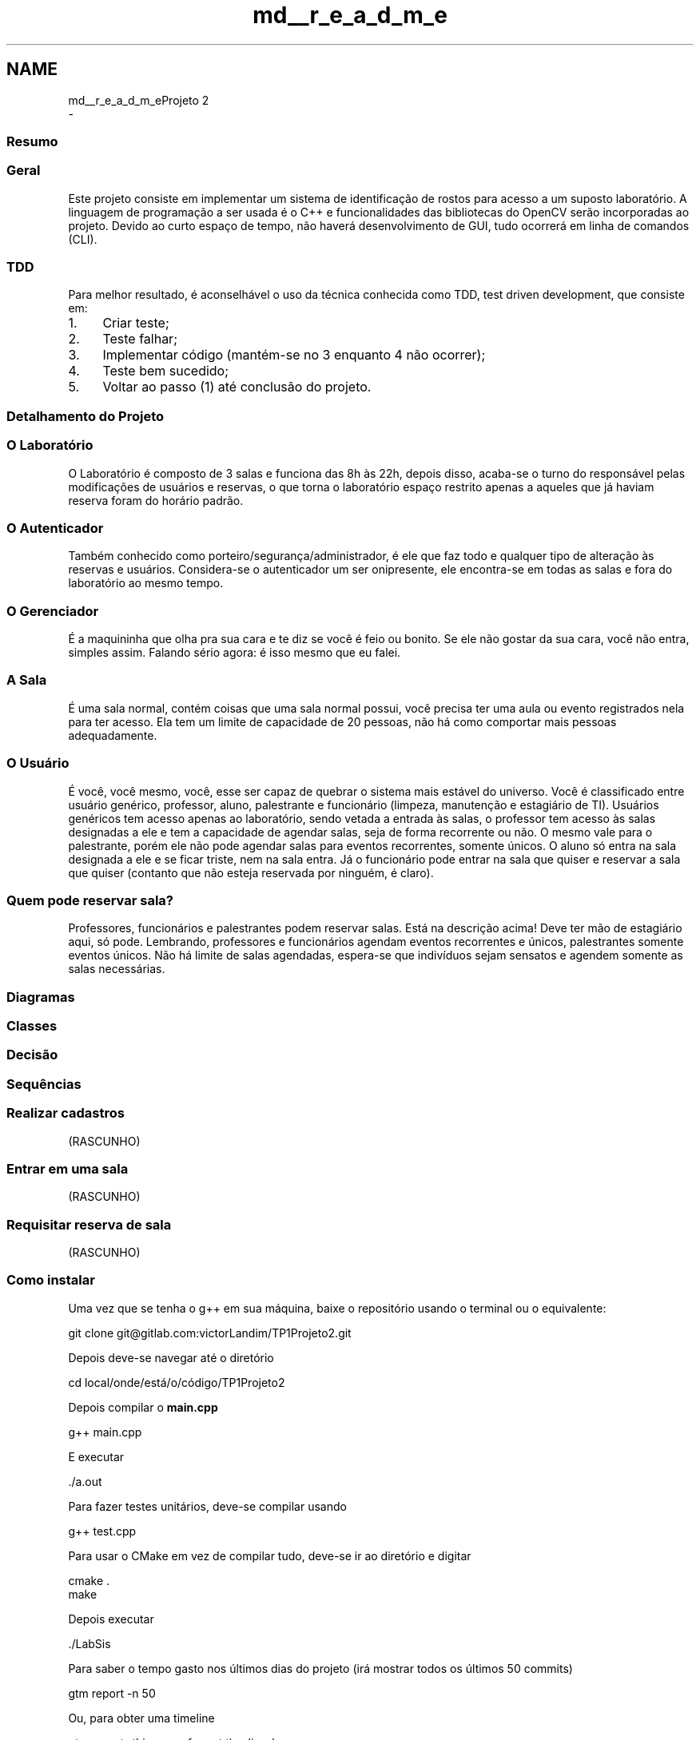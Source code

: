 .TH "md__r_e_a_d_m_e" 3 "Sun Jul 2 2017" "Projeto TP1" \" -*- nroff -*-
.ad l
.nh
.SH NAME
md__r_e_a_d_m_eProjeto 2 
 \- 
.SS "Resumo"
.PP
.SS "Geral"
.PP
Este projeto consiste em implementar um sistema de identificação de rostos para acesso a um suposto laboratório\&. A linguagem de programação a ser usada é o C++ e funcionalidades das bibliotecas do OpenCV serão incorporadas ao projeto\&. Devido ao curto espaço de tempo, não haverá desenvolvimento de GUI, tudo ocorrerá em linha de comandos (CLI)\&.
.PP
.SS "TDD"
.PP
Para melhor resultado, é aconselhável o uso da técnica conhecida como TDD, test driven development, que consiste em:
.IP "1." 4
Criar teste;
.IP "2." 4
Teste falhar;
.IP "3." 4
Implementar código (mantém-se no 3 enquanto 4 não ocorrer);
.IP "4." 4
Teste bem sucedido;
.IP "5." 4
Voltar ao passo (1) até conclusão do projeto\&.
.PP
.PP
.SS "Detalhamento do Projeto"
.PP
.SS "O Laboratório"
.PP
O Laboratório é composto de 3 salas e funciona das 8h às 22h, depois disso, acaba-se o turno do responsável pelas modificações de usuários e reservas, o que torna o laboratório espaço restrito apenas a aqueles que já haviam reserva foram do horário padrão\&.
.PP
.SS "O \fBAutenticador\fP"
.PP
Também conhecido como porteiro/segurança/administrador, é ele que faz todo e qualquer tipo de alteração às reservas e usuários\&. Considera-se o autenticador um ser onipresente, ele encontra-se em todas as salas e fora do laboratório ao mesmo tempo\&.
.PP
.SS "O \fBGerenciador\fP"
.PP
É a maquininha que olha pra sua cara e te diz se você é feio ou bonito\&. Se ele não gostar da sua cara, você não entra, simples assim\&. Falando sério agora: é isso mesmo que eu falei\&.
.PP
.SS "A \fBSala\fP"
.PP
É uma sala normal, contém coisas que uma sala normal possui, você precisa ter uma aula ou evento registrados nela para ter acesso\&. Ela tem um limite de capacidade de 20 pessoas, não há como comportar mais pessoas adequadamente\&.
.PP
.SS "O Usuário"
.PP
É você, você mesmo, você, esse ser capaz de quebrar o sistema mais estável do universo\&. Você é classificado entre usuário genérico, professor, aluno, palestrante e funcionário (limpeza, manutenção e estagiário de TI)\&. Usuários genéricos tem acesso apenas ao laboratório, sendo vetada a entrada às salas, o professor tem acesso às salas designadas a ele e tem a capacidade de agendar salas, seja de forma recorrente ou não\&. O mesmo vale para o palestrante, porém ele não pode agendar salas para eventos recorrentes, somente únicos\&. O aluno só entra na sala designada a ele e se ficar triste, nem na sala entra\&. Já o funcionário pode entrar na sala que quiser e reservar a sala que quiser (contanto que não esteja reservada por ninguém, é claro)\&.
.PP
.SS "Quem pode reservar sala?"
.PP
Professores, funcionários e palestrantes podem reservar salas\&. Está na descrição acima! Deve ter mão de estagiário aqui, só pode\&. Lembrando, professores e funcionários agendam eventos recorrentes e únicos, palestrantes somente eventos únicos\&. Não há limite de salas agendadas, espera-se que indivíduos sejam sensatos e agendem somente as salas necessárias\&.
.PP
.SS "Diagramas"
.PP
.SS "Classes"
.PP
.PP
.SS "Decisão"
.PP
.PP
.SS "Sequências"
.PP
.SS "Realizar cadastros"
.PP
(RASCUNHO) 
.PP
.SS "Entrar em uma sala"
.PP
(RASCUNHO) 
.PP
.SS "Requisitar reserva de sala"
.PP
(RASCUNHO) 
.PP
.SS "Como instalar"
.PP
Uma vez que se tenha o g++ em sua máquina, baixe o repositório usando o terminal ou o equivalente: 
.PP
.nf
git clone git@gitlab\&.com:victorLandim/TP1Projeto2\&.git

.fi
.PP
.PP
Depois deve-se navegar até o diretório 
.PP
.nf
cd local/onde/está/o/código/TP1Projeto2

.fi
.PP
.PP
Depois compilar o \fBmain\&.cpp\fP 
.PP
.nf
g++ main\&.cpp

.fi
.PP
.PP
E executar 
.PP
.nf
\&./a\&.out

.fi
.PP
.PP
Para fazer testes unitários, deve-se compilar usando 
.PP
.nf
g++ test\&.cpp

.fi
.PP
.PP
Para usar o CMake em vez de compilar tudo, deve-se ir ao diretório e digitar 
.PP
.nf
cmake \&.
make

.fi
.PP
.PP
Depois executar 
.PP
.nf
\&./LabSis

.fi
.PP
.PP
Para saber o tempo gasto nos últimos dias do projeto (irá mostrar todos os últimos 50 commits) 
.PP
.nf
gtm report -n 50

.fi
.PP
.PP
Ou, para obter uma timeline 
.PP
.nf
gtm report -this-year -format timeline-hours

.fi
.PP
 
.SS "Bibliotecas externas"
.PP
.SS "Git Time Metric"
.PP
.IP "\(bu" 2
GTM é usado para registrar o tempo gasto em cada arquivo e no total, útil para ter noção de onde a equipe está focando mais\&. Ele é leve, automático e há plugin para a maioria dos editores de texto\&. There is no need to remember to start and stop timers\&. It runs on occasion to capture activity triggered by your editor\&. The time metrics are stored locally with the git repository as Git notes and can be pushed to the remote repository\&.
.PP
.PP
Repositório: https://github.com/git-time-metric/gtm
.PP
.SS "Catch Unit Testing (LEIAM)"
.PP
.IP "\(bu" 2
What's the Catch?
.PP
.PP
Catch significa C++ Automated Test Cases in Headers e é uma framework de testes automatizada\&. Funciona pra C, C++ e Objective-C\&. Ela é implementada inteiramente em header file\&. Muito easy de usar\&.
.PP
.IP "\(bu" 2
Básico https://github.com/philsquared/Catch/blob/master/docs/tutorial.md
.IP "\(bu" 2
Para acelerar a compilação dos unit tests (bem provável que não cheguemos a precisar) https://github.com/philsquared/Catch/blob/master/docs/slow-compiles.md
.PP
.PP
Repositório: https://github.com/philsquared/Catch
.PP
.SS "JSON for Modern C++"
.PP
Design Goals:
.IP "\(bu" 2
Serious Testing (they use Catch too);
.IP "\(bu" 2
Intuitive Syntax;
.IP "\(bu" 2
Trivial integration (just add json\&.hpp and you're ready to go)\&.
.PP
.PP
Repositório: https://github.com/nlohmann/json
.PP
.SS "TODO:"
.PP
.IP "\(bu" 2
[x] Criar diagrama de classe (Alexandre);
.IP "\(bu" 2
[ ] Verificar diagrama de classes (Caio);
.IP "\(bu" 2
[x] Criar diagrama de sequências (Alexandre);
.IP "\(bu" 2
[ ] Verificar diagrama de sequências (Caio);
.IP "\(bu" 2
[ ] DOING - Implementar unit tests (Alexandre, Caio e Victor);
.IP "  \(bu" 4
[x] Classe \fBGerenciador\fP
.IP "  \(bu" 4
[x] Classe Usuário
.IP "  \(bu" 4
[x] Classe \fBAutenticador\fP
.IP "  \(bu" 4
[x] Classe \fBDia\fP
.IP "  \(bu" 4
[x] Classe \fBSemana\fP
.IP "  \(bu" 4
[x] Classe \fBSala\fP
.IP "  \(bu" 4
[ ] Classe Laboratório
.IP "  \(bu" 4
[ ] Classe Banco de Dados
.PP

.IP "\(bu" 2
[ ] Classe Banco de Dados
.IP "\(bu" 2
[ ] DOING - Implementar o projeto (Alexandre, Caio e Victor);
.IP "  \(bu" 4
[ ] CLI
.IP "  \(bu" 4
[x] Classe \fBGerenciador\fP
.IP "  \(bu" 4
[x] Classe Usuário
.IP "    \(bu" 6
[ ] Fazer leitura e gravação em JSON
.PP

.IP "  \(bu" 4
[x] Classe \fBAutenticador\fP
.IP "    \(bu" 6
[ ] Fazer leitura e gravação em JSON
.PP

.IP "  \(bu" 4
[x] Classe \fBDia\fP
.IP "    \(bu" 6
[ ] Fazer leitura e gravação em JSON
.IP "    \(bu" 6
[ ] Implementar classe evento
.IP "    \(bu" 6
[ ] Implementar cancelamento de eventos
.PP

.IP "  \(bu" 4
[x] Classe \fBSemana\fP
.IP "    \(bu" 6
[ ] Fazer leitura e gravação em JSON
.PP

.IP "  \(bu" 4
[x] Classe \fBSala\fP
.IP "    \(bu" 6
[ ] Fazer leitura e gravação em JSON
.PP

.IP "  \(bu" 4
[ ] Classe Laboratório
.IP "    \(bu" 6
[ ] Fazer leitura e gravação em JSON
.PP

.IP "  \(bu" 4
[ ] Classe Banco de Dados
.IP "    \(bu" 6
[ ] Fazer leitura e gravação em JSON
.PP

.IP "  \(bu" 4
[x] Adicionar biblioteca de JSON
.IP "  \(bu" 4
[x] Uso de CMake
.IP "  \(bu" 4
[x] Uso de doxygen
.IP "  \(bu" 4
[ ] Finalizar
.PP

.IP "\(bu" 2
[ ] Comentar todas as classes para o doxygen
.IP "\(bu" 2
[ ] Implementar reconhecimento facial (Alexandre, Caio e Victor);
.IP "\(bu" 2
[ ] Fazer png's dos svg's
.PP
.PP
.SS "Os arquivos"
.PP
.IP "1." 4
\fBclasses\&.cpp\fP
.IP "  \(bu" 4
Onde está a implementação das classes
.PP

.IP "2." 4
\fBmain\&.cpp\fP
.IP "  \(bu" 4
Onde está a implementação da CLI não terminada
.PP

.IP "3." 4
rascunhos
.IP "  \(bu" 4
Usados para nortear o projeto
.PP

.PP
.PP
.SS "Diagramas de sequência feitos com isto:"
.PP
.IP "\(bu" 2
https://bramp.github.io/js-sequence-diagrams/ 
.PP

